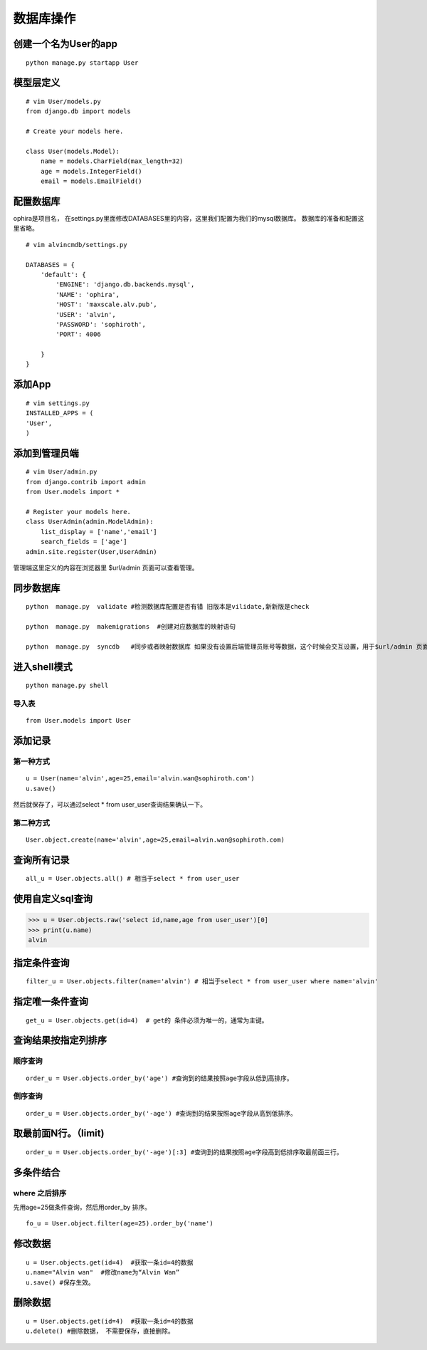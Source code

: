数据库操作
############




创建一个名为User的app
===========================


::

    python manage.py startapp User



模型层定义
=================

::

    # vim User/models.py
    from django.db import models

    # Create your models here.

    class User(models.Model):
        name = models.CharField(max_length=32)
        age = models.IntegerField()
        email = models.EmailField()


配置数据库
=================

ophira是项目名， 在settings.py里面修改DATABASES里的内容，这里我们配置为我们的mysql数据库。 数据库的准备和配置这里省略。

::

    # vim alvincmdb/settings.py

    DATABASES = {
        'default': {
            'ENGINE': 'django.db.backends.mysql',
            'NAME': 'ophira',
            'HOST': 'maxscale.alv.pub',
            'USER': 'alvin',
            'PASSWORD': 'sophiroth',
            'PORT': 4006

        }
    }


添加App
============


::

    # vim settings.py
    INSTALLED_APPS = (
    'User',
    )


添加到管理员端
===================

::

    # vim User/admin.py
    from django.contrib import admin
    from User.models import *

    # Register your models here.
    class UserAdmin(admin.ModelAdmin):
        list_display = ['name','email']
        search_fields = ['age']
    admin.site.register(User,UserAdmin)

管理端这里定义的内容在浏览器里 $url/admin 页面可以查看管理。

同步数据库
================

::

    python  manage.py  validate #检测数据库配置是否有错 旧版本是vilidate,新新版是check

    python  manage.py  makemigrations  #创建对应数据库的映射语句

    python  manage.py  syncdb   #同步或者映射数据库 如果没有设置后端管理员账号等数据，这个时候会交互设置，用于$url/admin 页面登录。



进入shell模式
=====================

::

    python manage.py shell

导入表
--------------

::

    from User.models import User


添加记录
===============

第一种方式
------------------

::

    u = User(name='alvin',age=25,email='alvin.wan@sophiroth.com')
    u.save()


然后就保存了，可以通过select * from user_user查询结果确认一下。

第二种方式
-----------------

::

    User.object.create(name='alvin',age=25,email=alvin.wan@sophiroth.com)


查询所有记录
===================

::

    all_u = User.objects.all() # 相当于select * from user_user

使用自定义sql查询
========================


>>> u = User.objects.raw('select id,name,age from user_user')[0]
>>> print(u.name)
alvin


指定条件查询
=====================

::

    filter_u = User.objects.filter(name='alvin') # 相当于select * from user_user where name='alvin'


指定唯一条件查询
======================

::

    get_u = User.objects.get(id=4)  # get的 条件必须为唯一的，通常为主键。


查询结果按指定列排序
========================


顺序查询
----------------

::

    order_u = User.objects.order_by('age') #查询到的结果按照age字段从低到高排序。

倒序查询
-----------

::

    order_u = User.objects.order_by('-age') #查询到的结果按照age字段从高到低排序。

取最前面N行。（limit)
============================

::

    order_u = User.objects.order_by('-age')[:3] #查询到的结果按照age字段高到低排序取最前面三行。


多条件结合
=================

where 之后排序
------------------------

先用age=25做条件查询，然后用order_by 排序。

::

    fo_u = User.object.filter(age=25).order_by('name')



修改数据
==============

::

    u = User.objects.get(id=4)  #获取一条id=4的数据
    u.name="Alvin wan"  #修改name为“Alvin Wan”
    u.save() #保存生效。

删除数据
===============

::

    u = User.objects.get(id=4)  #获取一条id=4的数据
    u.delete() #删除数据， 不需要保存，直接删除。


